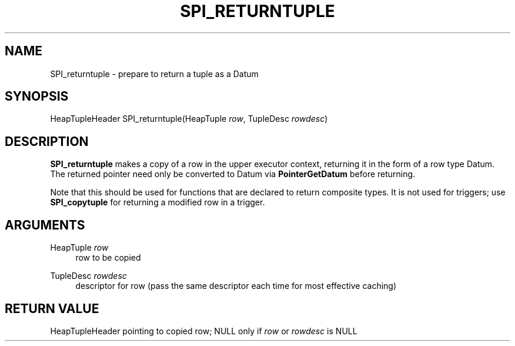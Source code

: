 '\" t
.\"     Title: SPI_returntuple
.\"    Author: The PostgreSQL Global Development Group
.\" Generator: DocBook XSL Stylesheets v1.79.1 <http://docbook.sf.net/>
.\"      Date: 2021
.\"    Manual: PostgreSQL 9.6.22 Documentation
.\"    Source: PostgreSQL 9.6.22
.\"  Language: English
.\"
.TH "SPI_RETURNTUPLE" "3" "2021" "PostgreSQL 9.6.22" "PostgreSQL 9.6.22 Documentation"
.\" -----------------------------------------------------------------
.\" * Define some portability stuff
.\" -----------------------------------------------------------------
.\" ~~~~~~~~~~~~~~~~~~~~~~~~~~~~~~~~~~~~~~~~~~~~~~~~~~~~~~~~~~~~~~~~~
.\" http://bugs.debian.org/507673
.\" http://lists.gnu.org/archive/html/groff/2009-02/msg00013.html
.\" ~~~~~~~~~~~~~~~~~~~~~~~~~~~~~~~~~~~~~~~~~~~~~~~~~~~~~~~~~~~~~~~~~
.ie \n(.g .ds Aq \(aq
.el       .ds Aq '
.\" -----------------------------------------------------------------
.\" * set default formatting
.\" -----------------------------------------------------------------
.\" disable hyphenation
.nh
.\" disable justification (adjust text to left margin only)
.ad l
.\" -----------------------------------------------------------------
.\" * MAIN CONTENT STARTS HERE *
.\" -----------------------------------------------------------------
.SH "NAME"
SPI_returntuple \- prepare to return a tuple as a Datum
.SH "SYNOPSIS"
.sp
.nf
HeapTupleHeader SPI_returntuple(HeapTuple \fIrow\fR, TupleDesc \fIrowdesc\fR)
.fi
.SH "DESCRIPTION"
.PP
\fBSPI_returntuple\fR
makes a copy of a row in the upper executor context, returning it in the form of a row type
Datum\&. The returned pointer need only be converted to
Datum
via
\fBPointerGetDatum\fR
before returning\&.
.PP
Note that this should be used for functions that are declared to return composite types\&. It is not used for triggers; use
\fBSPI_copytuple\fR
for returning a modified row in a trigger\&.
.SH "ARGUMENTS"
.PP
HeapTuple \fIrow\fR
.RS 4
row to be copied
.RE
.PP
TupleDesc \fIrowdesc\fR
.RS 4
descriptor for row (pass the same descriptor each time for most effective caching)
.RE
.SH "RETURN VALUE"
.PP
HeapTupleHeader
pointing to copied row;
NULL
only if
\fIrow\fR
or
\fIrowdesc\fR
is
NULL
